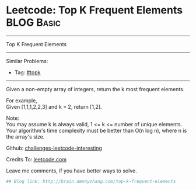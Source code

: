 * Leetcode: Top K Frequent Elements                                              :BLOG:Basic:
#+STARTUP: showeverything
#+OPTIONS: toc:nil \n:t ^:nil creator:nil d:nil
:PROPERTIES:
:type:     #topk
:END:
---------------------------------------------------------------------
Top K Frequent Elements
---------------------------------------------------------------------
Similar Problems:
- Tag: [[http://brain.dennyzhang.com/tag/topk][#topk]]
---------------------------------------------------------------------
Given a non-empty array of integers, return the k most frequent elements.

For example,
Given [1,1,1,2,2,3] and k = 2, return [1,2].

Note: 
You may assume k is always valid, 1 <= k <= number of unique elements.
Your algorithm's time complexity must be better than O(n log n), where n is the array's size.

Github: [[url-external:https://github.com/DennyZhang/challenges-leetcode-interesting/tree/master/top-k-frequent-elements][challenges-leetcode-interesting]]

Credits To: [[url-external:https://leetcode.com/problems/top-k-frequent-elements/description/][leetcode.com]]

Leave me comments, if you have better ways to solve.

#+BEGIN_SRC python
## Blog link: http://brain.dennyzhang.com/top-k-frequent-elements

#+END_SRC
